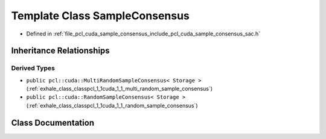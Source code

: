 .. _exhale_class_classpcl_1_1cuda_1_1_sample_consensus:

Template Class SampleConsensus
==============================

- Defined in :ref:`file_pcl_cuda_sample_consensus_include_pcl_cuda_sample_consensus_sac.h`


Inheritance Relationships
-------------------------

Derived Types
*************

- ``public pcl::cuda::MultiRandomSampleConsensus< Storage >`` (:ref:`exhale_class_classpcl_1_1cuda_1_1_multi_random_sample_consensus`)
- ``public pcl::cuda::RandomSampleConsensus< Storage >`` (:ref:`exhale_class_classpcl_1_1cuda_1_1_random_sample_consensus`)


Class Documentation
-------------------


.. doxygenclass:: pcl::cuda::SampleConsensus
   :members:
   :protected-members:
   :undoc-members: